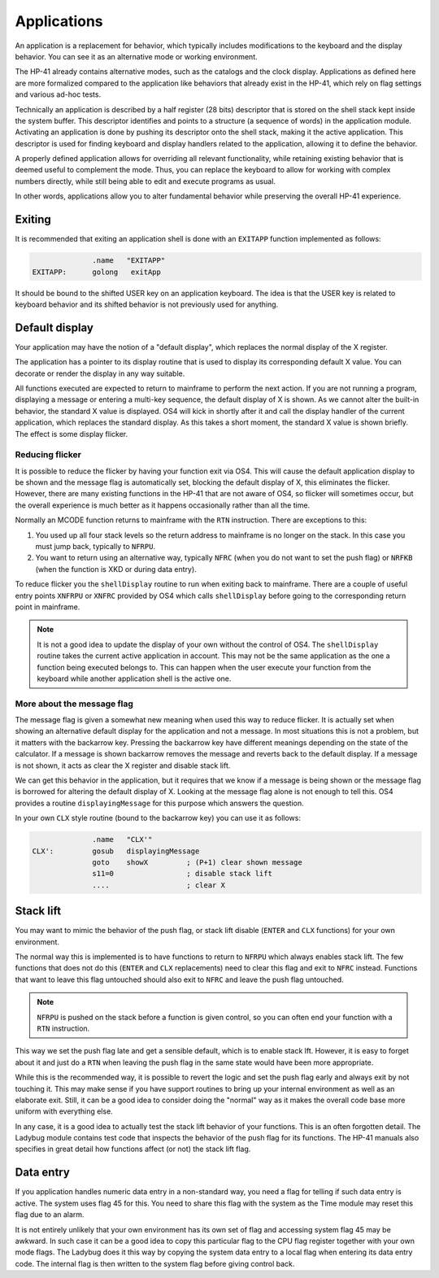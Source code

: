 ************
Applications
************

.. index:: shells; applications

An application is a replacement for behavior, which typically includes
modifications to the keyboard and the display behavior. You can see it
as an alternative mode or working environment.

The HP-41 already contains alternative modes, such as the catalogs
and the clock display.
Applications as defined here are more formalized compared to the
application like behaviors that already exist in the HP-41, which
rely on flag settings and various ad-hoc tests.

Technically an application is described by a half register (28 bits)
descriptor that is stored on the shell stack kept inside the system
buffer. This descriptor identifies and points to a structure (a
sequence of words) in the application module. Activating an
application is done by pushing its descriptor onto the shell stack,
making it the active application.
This descriptor is used for finding keyboard and display handlers
related to the application, allowing it to define the behavior.

A properly defined application allows for overriding all relevant
functionality, while retaining existing behavior that is deemed useful
to complement the mode. Thus, you can replace the keyboard to allow
for working with complex numbers directly, while still being able to
edit and execute programs as usual.

In other words, applications allow you to alter fundamental behavior
while preserving the overall HP-41 experience.

Exiting
=======

.. index:: shells; exiting

It is recommended that exiting an application shell is done with an
``EXITAPP`` function implemented as follows:

.. code-block:: ca65

                 .name   "EXITAPP"
   EXITAPP:      golong   exitApp

It should be bound to the shifted USER key on an application
keyboard. The idea is that the USER key is related to keyboard behavior
and its shifted behavior is not previously used for anything.

Default display
===============

.. index:: shells; default display, display; default

Your application may have the notion of a "default display", which
replaces the normal display of the X register.

The application has a pointer to its display routine that is used to
display its corresponding default X value. You can decorate or render
the display in any way suitable.

All functions executed are expected to return to mainframe to perform
the next action. If you are not running a program,
displaying a message or entering a multi-key sequence, the default
display of X is shown. As we cannot alter the built-in behavior, the
standard X value is displayed. OS4 will kick in shortly after it and
call the display handler of the current application, which replaces
the standard display. As this takes a short moment, the standard X
value is shown briefly. The effect is some display flicker.

Reducing flicker
----------------

.. index:: reducing flicker, display; reducing flicker

It is possible to reduce the flicker by having your function exit via
OS4. This will cause the default application display to be shown and
the message flag is automatically set, blocking the default display
of X, this eliminates the flicker.
However, there are many existing functions in the HP-41 that are not
aware of OS4, so flicker will sometimes occur, but the overall
experience is much better as it happens occasionally rather than all
the time.

Normally an MCODE function returns to mainframe with the ``RTN``
instruction. There are exceptions to this:

1. You used up all four stack levels so the return address to
   mainframe is no longer on the stack. In this case you must jump
   back, typically to ``NFRPU``.
2. You want to return using an alternative way, typically ``NFRC``
   (when you do not want to set the push flag) or ``NRFKB`` (when the
   function is XKD or during data entry).

To reduce flicker you the ``shellDisplay`` routine to run when
exiting back to mainframe. There are a couple of useful entry
points ``XNFRPU`` or ``XNFRC`` provided by OS4 which calls
``shellDisplay`` before going to the corresponding return point in
mainframe.

.. note::

   It is not a good idea to update the display of your own without the
   control of OS4. The ``shellDisplay`` routine takes the current
   active application in account. This may not be the same application
   as the one a function being executed belongs to. This can happen
   when the user execute your function from the keyboard while another
   application shell is the active one.

More about the message flag
---------------------------

.. index:: message flag

The message flag is given a somewhat new meaning when used
this way to reduce flicker. It is actually set when showing an
alternative default display for the application and not a message.
In most situations this is not a problem, but it matters with the
backarrow key. Pressing the backarrow key have different meanings
depending on the state of the calculator. If a message is shown
backarrow removes the message and reverts back to the default
display. If a message is not shown, it acts as clear the X register
and disable stack lift.

We can get this behavior in the application, but it requires that we
know if a message is being shown or the message flag is
borrowed for altering the default display of X. Looking at the message flag
alone is not enough to tell this. OS4 provides a routine
``displayingMessage`` for this purpose which answers the question.

In your own ``CLX`` style routine (bound to the backarrow key) you can
use it as follows:

.. code-block:: ca65

                 .name   "CLX'"
   CLX':         gosub   displayingMessage
                 goto    showX         ; (P+1) clear shown message
                 s11=0                 ; disable stack lift
                 ....                  ; clear X


Stack lift
==========

.. index:: stack lift

You may want to mimic the behavior of the push flag, or stack lift
disable (``ENTER`` and ``CLX`` functions) for your own environment.

The normal way this is implemented is to have functions to return to
``NFRPU`` which always enables stack lift. The few functions that does
not do this (``ENTER`` and ``CLX`` replacements) need to clear this
flag and exit to ``NFRC`` instead. Functions that want to leave this
flag untouched should also exit to ``NFRC`` and leave the push flag
untouched.

.. note::
   ``NFRPU`` is pushed on the stack before a function is given
   control, so you can often end your function with a ``RTN``
   instruction.

This way we set the push flag late and get a sensible default, which is
to enable stack lft. However, it is easy to forget about it and just do a
``RTN`` when leaving the push flag in the same state would have been
more appropriate.

While this is the recommended way, it is possible to revert the logic
and set the push flag early and always exit by not touching it. This
may make sense if you have support routines to bring up your internal
environment as well as an elaborate exit. Still, it can be a good
idea to consider doing the "normal" way as it makes the overall code
base more uniform with everything else.

In any case, it is a good idea to actually test the stack lift
behavior of your functions. This is an often forgotten detail. The
Ladybug module contains test code that inspects the behavior of the
push flag for its functions. The HP-41 manuals also specifies in great
detail how functions affect (or not) the stack lift flag.

Data entry
==========

.. index:: flag; data entry, data entry flag

If you application handles numeric data entry in a non-standard way,
you need a flag for telling if such data entry is active. The system
uses flag 45 for this. You need to share this flag with the system
as the Time module may reset this flag due to an alarm.

It is not entirely unlikely that your own environment has its own set
of flag and accessing system flag 45 may be awkward. In such case it
can be a good idea to copy this particular flag to the CPU flag
register together with your own mode flags. The Ladybug does it this
way by copying the system data entry to a local flag when entering its
data entry code. The internal flag is then written to the system flag
before giving control back.
